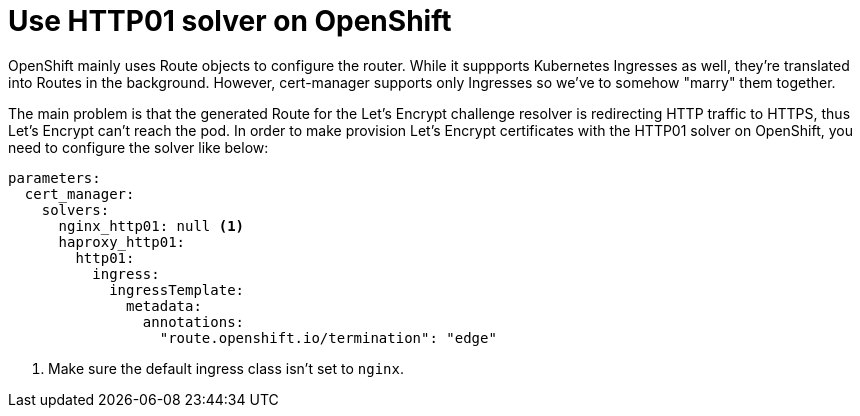 = Use HTTP01 solver on OpenShift

OpenShift mainly uses Route objects to configure the router.
While it suppports Kubernetes Ingresses as well, they're translated into Routes in the background.
However, cert-manager supports only Ingresses so we've to somehow "marry" them together.

The main problem is that the generated Route for the Let's Encrypt challenge resolver is redirecting HTTP traffic to HTTPS, thus Let's Encrypt can't reach the pod.
In order to make provision Let's Encrypt certificates with the HTTP01 solver on OpenShift, you need to configure the solver like below:

[source,yaml]
----
parameters:
  cert_manager:
    solvers:
      nginx_http01: null <1>
      haproxy_http01:
        http01:
          ingress:
            ingressTemplate:
              metadata:
                annotations:
                  "route.openshift.io/termination": "edge"
----
<1> Make sure the default ingress class isn't set to `nginx`.

